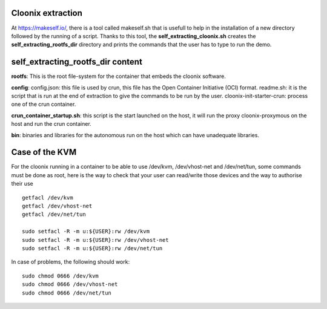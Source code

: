.. image:: /png/cloonix128.png 
   :align: right

===================
Cloonix extraction
===================

At https://makeself.io/, there is a tool called makeself.sh that is 
usefull to help in the installation of a new directory followed by
the running of a script.
Thanks to this tool, the **self_extracting_cloonix.sh** creates the
**self_extracting_rootfs_dir** directory and prints the commands that
the user has to type to run the demo.


===================================
self_extracting_rootfs_dir content
===================================

**rootfs**:
This is the root file-system for the container that embeds the cloonix software.

**config**:
config.json: this file is used by crun, this file has the Open Container Initiative (OCI) format.
readme.sh: it is the script that is run at the end of extraction to give the commands to be run by the user.
cloonix-init-starter-crun: process one of the crun container. 

**crun_container_startup.sh**:
this script is the start launched on the host, it will run the proxy cloonix-proxymous
on the host and run the crun container.

**bin**:
binaries and libraries for the autonomous run on the host which can have unadequate libraries.


===================
Case of the KVM
===================

For the cloonix running in a container to be able to use /dev/kvm,
/dev/vhost-net and /dev/net/tun, some commands must be done as root,
here is the way to check that your user can read/write those devices
and the way to authorise their use ::

    getfacl /dev/kvm
    getfacl /dev/vhost-net
    getfacl /dev/net/tun
    
    sudo setfacl -R -m u:${USER}:rw /dev/kvm
    sudo setfacl -R -m u:${USER}:rw /dev/vhost-net
    sudo setfacl -R -m u:${USER}:rw /dev/net/tun


In case of problems, the following should work::

    sudo chmod 0666 /dev/kvm
    sudo chmod 0666 /dev/vhost-net
    sudo chmod 0666 /dev/net/tun

